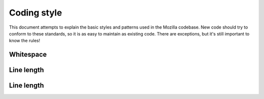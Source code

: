 ============
Coding style
============


This document attempts to explain the basic styles and patterns used in
the Mozilla codebase. New code should try to conform to these standards,
so it is as easy to maintain as existing code. There are exceptions, but
it's still important to know the rules!


Whitespace
~~~~~~~~

Line length
~~~~~~~~~~~

Line length
~~~~~~~~~~~


